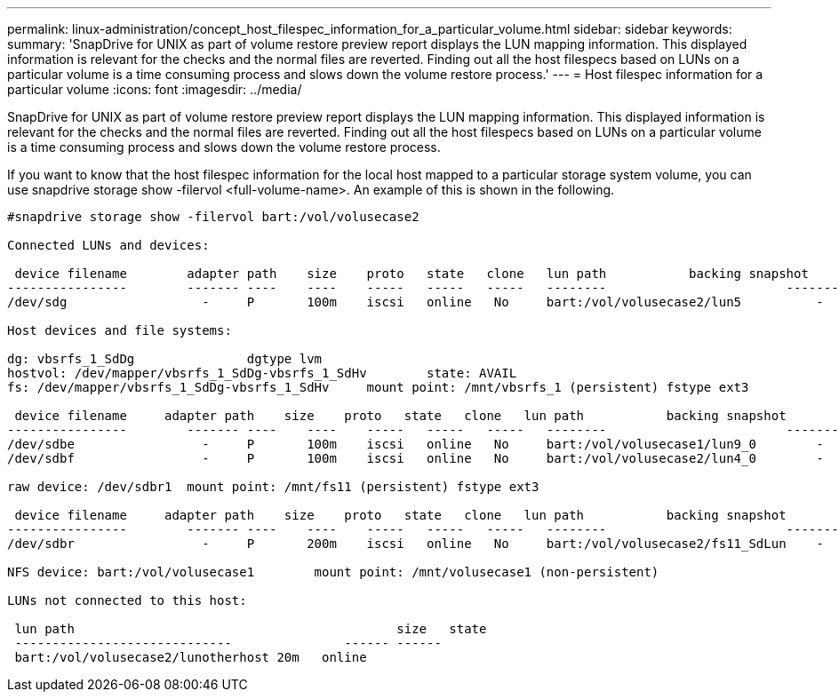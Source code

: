 ---
permalink: linux-administration/concept_host_filespec_information_for_a_particular_volume.html
sidebar: sidebar
keywords: 
summary: 'SnapDrive for UNIX as part of volume restore preview report displays the LUN mapping information. This displayed information is relevant for the checks and the normal files are reverted. Finding out all the host filespecs based on LUNs on a particular volume is a time consuming process and slows down the volume restore process.'
---
= Host filespec information for a particular volume
:icons: font
:imagesdir: ../media/

[.lead]
SnapDrive for UNIX as part of volume restore preview report displays the LUN mapping information. This displayed information is relevant for the checks and the normal files are reverted. Finding out all the host filespecs based on LUNs on a particular volume is a time consuming process and slows down the volume restore process.

If you want to know that the host filespec information for the local host mapped to a particular storage system volume, you can use snapdrive storage show -filervol <full-volume-name>. An example of this is shown in the following.

----
#snapdrive storage show -filervol bart:/vol/volusecase2

Connected LUNs and devices:

 device filename        adapter path    size    proto   state   clone   lun path           backing snapshot
----------------        ------- ----    ----    -----   -----   -----   --------                        ----------------
/dev/sdg                  -     P       100m    iscsi   online   No     bart:/vol/volusecase2/lun5          -

Host devices and file systems:

dg: vbsrfs_1_SdDg               dgtype lvm
hostvol: /dev/mapper/vbsrfs_1_SdDg-vbsrfs_1_SdHv        state: AVAIL
fs: /dev/mapper/vbsrfs_1_SdDg-vbsrfs_1_SdHv     mount point: /mnt/vbsrfs_1 (persistent) fstype ext3

 device filename     adapter path    size    proto   state   clone   lun path           backing snapshot
----------------        ------- ----    ----    -----   -----   -----   --------                        ----------------
/dev/sdbe                 -     P       100m    iscsi   online   No     bart:/vol/volusecase1/lun9_0        -
/dev/sdbf                 -     P       100m    iscsi   online   No     bart:/vol/volusecase2/lun4_0        -

raw device: /dev/sdbr1  mount point: /mnt/fs11 (persistent) fstype ext3

 device filename     adapter path    size    proto   state   clone   lun path           backing snapshot
----------------        ------- ----    ----    -----   -----   -----   --------                        ----------------
/dev/sdbr                 -     P       200m    iscsi   online   No     bart:/vol/volusecase2/fs11_SdLun    -

NFS device: bart:/vol/volusecase1        mount point: /mnt/volusecase1 (non-persistent)

LUNs not connected to this host:

 lun path                                           size   state
 -----------------------------               ------ ------
 bart:/vol/volusecase2/lunotherhost 20m   online
----
